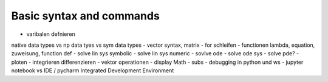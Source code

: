 Basic syntax and commands
-------------------------
- varibalen defnieren
native data types vs np data tyes vs sym data types
- vector syntax, matrix
- for schleifen
- functionen lambda, equation, zuweisung, function def
- solve lin sys symbolic
- solve lin sys numeric
- sovlve ode
- solve ode sys
- solve pde?
- ploten
- integrieren differenzieren
- vektor operationen
- display Math
- subs
- debugging in python und ws
- jupyter notebook vs IDE / pycharm Integrated Development Environment

